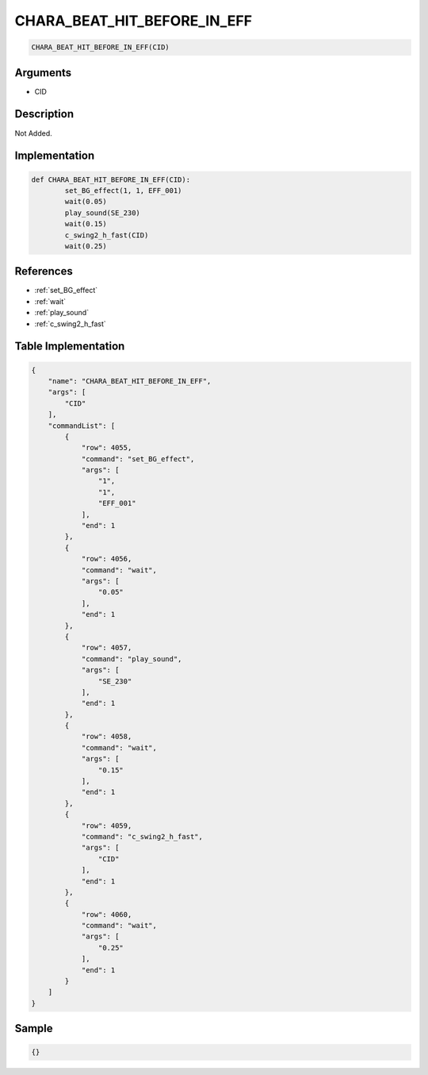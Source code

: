 .. _CHARA_BEAT_HIT_BEFORE_IN_EFF:

CHARA_BEAT_HIT_BEFORE_IN_EFF
========================

.. code-block:: text

	CHARA_BEAT_HIT_BEFORE_IN_EFF(CID)


Arguments
------------

* CID

Description
-------------

Not Added.

Implementation
-------------

.. code-block:: python

	def CHARA_BEAT_HIT_BEFORE_IN_EFF(CID):
		set_BG_effect(1, 1, EFF_001)
		wait(0.05)
		play_sound(SE_230)
		wait(0.15)
		c_swing2_h_fast(CID)
		wait(0.25)

References
-------------
* :ref:`set_BG_effect`
* :ref:`wait`
* :ref:`play_sound`
* :ref:`c_swing2_h_fast`

Table Implementation
-------------

.. code-block:: json

	{
	    "name": "CHARA_BEAT_HIT_BEFORE_IN_EFF",
	    "args": [
	        "CID"
	    ],
	    "commandList": [
	        {
	            "row": 4055,
	            "command": "set_BG_effect",
	            "args": [
	                "1",
	                "1",
	                "EFF_001"
	            ],
	            "end": 1
	        },
	        {
	            "row": 4056,
	            "command": "wait",
	            "args": [
	                "0.05"
	            ],
	            "end": 1
	        },
	        {
	            "row": 4057,
	            "command": "play_sound",
	            "args": [
	                "SE_230"
	            ],
	            "end": 1
	        },
	        {
	            "row": 4058,
	            "command": "wait",
	            "args": [
	                "0.15"
	            ],
	            "end": 1
	        },
	        {
	            "row": 4059,
	            "command": "c_swing2_h_fast",
	            "args": [
	                "CID"
	            ],
	            "end": 1
	        },
	        {
	            "row": 4060,
	            "command": "wait",
	            "args": [
	                "0.25"
	            ],
	            "end": 1
	        }
	    ]
	}

Sample
-------------

.. code-block:: json

	{}
